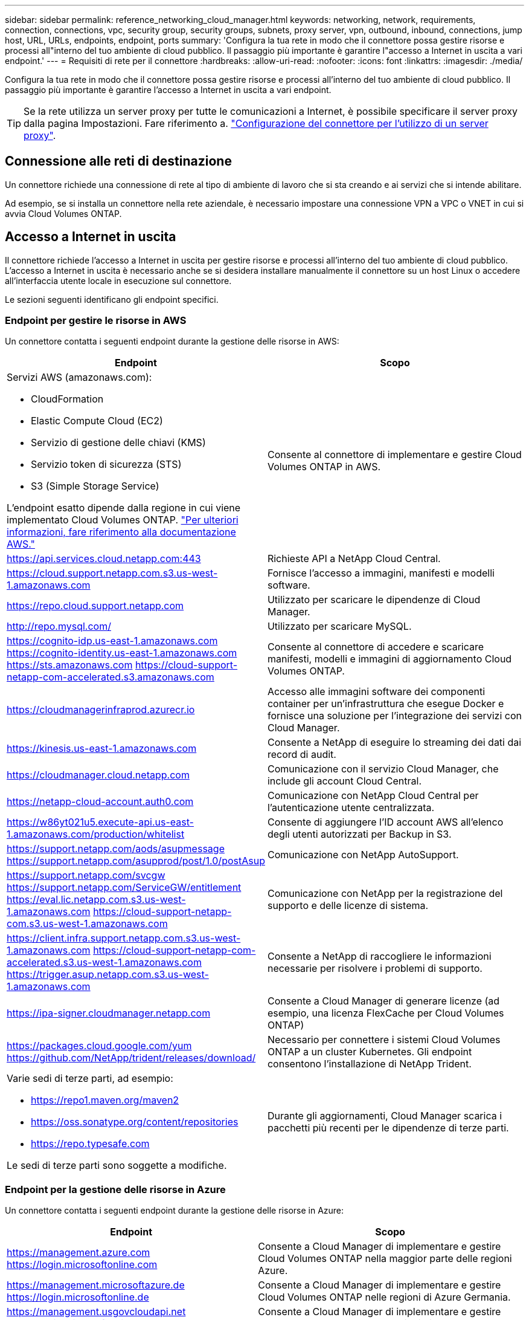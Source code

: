 ---
sidebar: sidebar 
permalink: reference_networking_cloud_manager.html 
keywords: networking, network, requirements, connection, connections, vpc, security group, security groups, subnets, proxy server, vpn, outbound, inbound, connections, jump host, URL, URLs, endpoints, endpoint, ports 
summary: 'Configura la tua rete in modo che il connettore possa gestire risorse e processi all"interno del tuo ambiente di cloud pubblico. Il passaggio più importante è garantire l"accesso a Internet in uscita a vari endpoint.' 
---
= Requisiti di rete per il connettore
:hardbreaks:
:allow-uri-read: 
:nofooter: 
:icons: font
:linkattrs: 
:imagesdir: ./media/


[role="lead"]
Configura la tua rete in modo che il connettore possa gestire risorse e processi all'interno del tuo ambiente di cloud pubblico. Il passaggio più importante è garantire l'accesso a Internet in uscita a vari endpoint.


TIP: Se la rete utilizza un server proxy per tutte le comunicazioni a Internet, è possibile specificare il server proxy dalla pagina Impostazioni. Fare riferimento a. link:task_configuring_proxy.html["Configurazione del connettore per l'utilizzo di un server proxy"].



== Connessione alle reti di destinazione

Un connettore richiede una connessione di rete al tipo di ambiente di lavoro che si sta creando e ai servizi che si intende abilitare.

Ad esempio, se si installa un connettore nella rete aziendale, è necessario impostare una connessione VPN a VPC o VNET in cui si avvia Cloud Volumes ONTAP.



== Accesso a Internet in uscita

Il connettore richiede l'accesso a Internet in uscita per gestire risorse e processi all'interno del tuo ambiente di cloud pubblico. L'accesso a Internet in uscita è necessario anche se si desidera installare manualmente il connettore su un host Linux o accedere all'interfaccia utente locale in esecuzione sul connettore.

Le sezioni seguenti identificano gli endpoint specifici.



=== Endpoint per gestire le risorse in AWS

Un connettore contatta i seguenti endpoint durante la gestione delle risorse in AWS:

[cols="43,57"]
|===
| Endpoint | Scopo 


 a| 
Servizi AWS (amazonaws.com):

* CloudFormation
* Elastic Compute Cloud (EC2)
* Servizio di gestione delle chiavi (KMS)
* Servizio token di sicurezza (STS)
* S3 (Simple Storage Service)


L'endpoint esatto dipende dalla regione in cui viene implementato Cloud Volumes ONTAP. https://docs.aws.amazon.com/general/latest/gr/rande.html["Per ulteriori informazioni, fare riferimento alla documentazione AWS."^]
| Consente al connettore di implementare e gestire Cloud Volumes ONTAP in AWS. 


| https://api.services.cloud.netapp.com:443 | Richieste API a NetApp Cloud Central. 


| https://cloud.support.netapp.com.s3.us-west-1.amazonaws.com | Fornisce l'accesso a immagini, manifesti e modelli software. 


| https://repo.cloud.support.netapp.com | Utilizzato per scaricare le dipendenze di Cloud Manager. 


| http://repo.mysql.com/ | Utilizzato per scaricare MySQL. 


| https://cognito-idp.us-east-1.amazonaws.com https://cognito-identity.us-east-1.amazonaws.com https://sts.amazonaws.com https://cloud-support-netapp-com-accelerated.s3.amazonaws.com | Consente al connettore di accedere e scaricare manifesti, modelli e immagini di aggiornamento Cloud Volumes ONTAP. 


| https://cloudmanagerinfraprod.azurecr.io | Accesso alle immagini software dei componenti container per un'infrastruttura che esegue Docker e fornisce una soluzione per l'integrazione dei servizi con Cloud Manager. 


| https://kinesis.us-east-1.amazonaws.com | Consente a NetApp di eseguire lo streaming dei dati dai record di audit. 


| https://cloudmanager.cloud.netapp.com | Comunicazione con il servizio Cloud Manager, che include gli account Cloud Central. 


| https://netapp-cloud-account.auth0.com | Comunicazione con NetApp Cloud Central per l'autenticazione utente centralizzata. 


| https://w86yt021u5.execute-api.us-east-1.amazonaws.com/production/whitelist | Consente di aggiungere l'ID account AWS all'elenco degli utenti autorizzati per Backup in S3. 


| https://support.netapp.com/aods/asupmessage https://support.netapp.com/asupprod/post/1.0/postAsup | Comunicazione con NetApp AutoSupport. 


| https://support.netapp.com/svcgw https://support.netapp.com/ServiceGW/entitlement https://eval.lic.netapp.com.s3.us-west-1.amazonaws.com https://cloud-support-netapp-com.s3.us-west-1.amazonaws.com | Comunicazione con NetApp per la registrazione del supporto e delle licenze di sistema. 


| https://client.infra.support.netapp.com.s3.us-west-1.amazonaws.com https://cloud-support-netapp-com-accelerated.s3.us-west-1.amazonaws.com https://trigger.asup.netapp.com.s3.us-west-1.amazonaws.com | Consente a NetApp di raccogliere le informazioni necessarie per risolvere i problemi di supporto. 


| https://ipa-signer.cloudmanager.netapp.com | Consente a Cloud Manager di generare licenze (ad esempio, una licenza FlexCache per Cloud Volumes ONTAP) 


| https://packages.cloud.google.com/yum https://github.com/NetApp/trident/releases/download/ | Necessario per connettere i sistemi Cloud Volumes ONTAP a un cluster Kubernetes. Gli endpoint consentono l'installazione di NetApp Trident. 


 a| 
Varie sedi di terze parti, ad esempio:

* https://repo1.maven.org/maven2
* https://oss.sonatype.org/content/repositories
* https://repo.typesafe.com


Le sedi di terze parti sono soggette a modifiche.
| Durante gli aggiornamenti, Cloud Manager scarica i pacchetti più recenti per le dipendenze di terze parti. 
|===


=== Endpoint per la gestione delle risorse in Azure

Un connettore contatta i seguenti endpoint durante la gestione delle risorse in Azure:

[cols="43,57"]
|===
| Endpoint | Scopo 


| https://management.azure.com https://login.microsoftonline.com | Consente a Cloud Manager di implementare e gestire Cloud Volumes ONTAP nella maggior parte delle regioni Azure. 


| https://management.microsoftazure.de https://login.microsoftonline.de | Consente a Cloud Manager di implementare e gestire Cloud Volumes ONTAP nelle regioni di Azure Germania. 


| https://management.usgovcloudapi.net https://login.microsoftonline.com | Consente a Cloud Manager di implementare e gestire Cloud Volumes ONTAP nelle regioni di Azure US Gov. 


| https://api.services.cloud.netapp.com:443 | Richieste API a NetApp Cloud Central. 


| https://cloud.support.netapp.com.s3.us-west-1.amazonaws.com | Fornisce l'accesso a immagini, manifesti e modelli software. 


| https://repo.cloud.support.netapp.com | Utilizzato per scaricare le dipendenze di Cloud Manager. 


| http://repo.mysql.com/ | Utilizzato per scaricare MySQL. 


| https://cognito-idp.us-east-1.amazonaws.com https://cognito-identity.us-east-1.amazonaws.com https://sts.amazonaws.com https://cloud-support-netapp-com-accelerated.s3.amazonaws.com | Consente al connettore di accedere e scaricare manifesti, modelli e immagini di aggiornamento Cloud Volumes ONTAP. 


| https://cloudmanagerinfraprod.azurecr.io | Accesso alle immagini software dei componenti container per un'infrastruttura che esegue Docker e fornisce una soluzione per l'integrazione dei servizi con Cloud Manager. 


| https://kinesis.us-east-1.amazonaws.com | Consente a NetApp di eseguire lo streaming dei dati dai record di audit. 


| https://cloudmanager.cloud.netapp.com | Comunicazione con il servizio Cloud Manager, che include gli account Cloud Central. 


| https://netapp-cloud-account.auth0.com | Comunicazione con NetApp Cloud Central per l'autenticazione utente centralizzata. 


| https://mysupport.netapp.com | Comunicazione con NetApp AutoSupport. 


| https://support.netapp.com/svcgw https://support.netapp.com/ServiceGW/entitlement https://eval.lic.netapp.com.s3.us-west-1.amazonaws.com https://cloud-support-netapp-com.s3.us-west-1.amazonaws.com | Comunicazione con NetApp per la registrazione del supporto e delle licenze di sistema. 


| https://client.infra.support.netapp.com.s3.us-west-1.amazonaws.com https://cloud-support-netapp-com-accelerated.s3.us-west-1.amazonaws.com https://trigger.asup.netapp.com.s3.us-west-1.amazonaws.com | Consente a NetApp di raccogliere le informazioni necessarie per risolvere i problemi di supporto. 


| https://ipa-signer.cloudmanager.netapp.com | Consente a Cloud Manager di generare licenze (ad esempio, una licenza FlexCache per Cloud Volumes ONTAP) 


| https://packages.cloud.google.com/yum https://github.com/NetApp/trident/releases/download/ | Necessario per connettere i sistemi Cloud Volumes ONTAP a un cluster Kubernetes. Gli endpoint consentono l'installazione di NetApp Trident. 


| *.blob.core.windows.net | Richiesto per coppie ha quando si utilizza un proxy. 


 a| 
Varie sedi di terze parti, ad esempio:

* https://repo1.maven.org/maven2
* https://oss.sonatype.org/content/repositories
* https://repo.typesafe.com


Le sedi di terze parti sono soggette a modifiche.
| Durante gli aggiornamenti, Cloud Manager scarica i pacchetti più recenti per le dipendenze di terze parti. 
|===


=== Endpoint per la gestione delle risorse in GCP

Un connettore contatta i seguenti endpoint durante la gestione delle risorse in GCP:

[cols="43,57"]
|===
| Endpoint | Scopo 


| https://www.googleapis.com | Consente al connettore di contattare le API Google per l'implementazione e la gestione di Cloud Volumes ONTAP in GCP. 


| https://api.services.cloud.netapp.com:443 | Richieste API a NetApp Cloud Central. 


| https://cloud.support.netapp.com.s3.us-west-1.amazonaws.com | Fornisce l'accesso a immagini, manifesti e modelli software. 


| https://repo.cloud.support.netapp.com | Utilizzato per scaricare le dipendenze di Cloud Manager. 


| http://repo.mysql.com/ | Utilizzato per scaricare MySQL. 


| https://cognito-idp.us-east-1.amazonaws.com https://cognito-identity.us-east-1.amazonaws.com https://sts.amazonaws.com https://cloud-support-netapp-com-accelerated.s3.amazonaws.com | Consente al connettore di accedere e scaricare manifesti, modelli e immagini di aggiornamento Cloud Volumes ONTAP. 


| https://cloudmanagerinfraprod.azurecr.io | Accesso alle immagini software dei componenti container per un'infrastruttura che esegue Docker e fornisce una soluzione per l'integrazione dei servizi con Cloud Manager. 


| https://kinesis.us-east-1.amazonaws.com | Consente a NetApp di eseguire lo streaming dei dati dai record di audit. 


| https://cloudmanager.cloud.netapp.com | Comunicazione con il servizio Cloud Manager, che include gli account Cloud Central. 


| https://netapp-cloud-account.auth0.com | Comunicazione con NetApp Cloud Central per l'autenticazione utente centralizzata. 


| https://mysupport.netapp.com | Comunicazione con NetApp AutoSupport. 


| https://support.netapp.com/svcgw https://support.netapp.com/ServiceGW/entitlement https://eval.lic.netapp.com.s3.us-west-1.amazonaws.com https://cloud-support-netapp-com.s3.us-west-1.amazonaws.com | Comunicazione con NetApp per la registrazione del supporto e delle licenze di sistema. 


| https://client.infra.support.netapp.com.s3.us-west-1.amazonaws.com https://cloud-support-netapp-com-accelerated.s3.us-west-1.amazonaws.com https://trigger.asup.netapp.com.s3.us-west-1.amazonaws.com | Consente a NetApp di raccogliere le informazioni necessarie per risolvere i problemi di supporto. 


| https://ipa-signer.cloudmanager.netapp.com | Consente a Cloud Manager di generare licenze (ad esempio, una licenza FlexCache per Cloud Volumes ONTAP) 


| https://packages.cloud.google.com/yum https://github.com/NetApp/trident/releases/download/ | Necessario per connettere i sistemi Cloud Volumes ONTAP a un cluster Kubernetes. Gli endpoint consentono l'installazione di NetApp Trident. 


 a| 
Varie sedi di terze parti, ad esempio:

* https://repo1.maven.org/maven2
* https://oss.sonatype.org/content/repositories
* https://repo.typesafe.com


Le sedi di terze parti sono soggette a modifiche.
| Durante gli aggiornamenti, Cloud Manager scarica i pacchetti più recenti per le dipendenze di terze parti. 
|===


=== Endpoint per installare il connettore su un host Linux

È possibile installare manualmente il software del connettore sul proprio host Linux. In tal caso, il programma di installazione del connettore deve accedere ai seguenti URL durante il processo di installazione:

* http://dev.mysql.com/get/mysql-community-release-el7-5.noarch.rpm
* https://dl.fedoraproject.org/pub/epel/epel-release-latest-7.noarch.rpm
* https://s3.amazonaws.com/aws-cli/awscli-bundle.zip


L'host potrebbe tentare di aggiornare i pacchetti del sistema operativo durante l'installazione. L'host può contattare diversi siti di mirroring per questi pacchetti di sistemi operativi.



=== Endpoint a cui si accede dal browser Web quando si utilizza l'interfaccia utente locale

Sebbene sia necessario eseguire quasi tutte le attività dall'interfaccia utente SaaS, sul connettore è ancora disponibile un'interfaccia utente locale. Il computer che esegue il browser Web deve disporre di connessioni ai seguenti endpoint:

[cols="43,57"]
|===
| Endpoint | Scopo 


| L'host del connettore  a| 
Per caricare la console di Cloud Manager, è necessario inserire l'indirizzo IP dell'host da un browser Web.

A seconda della connettività con il cloud provider, è possibile utilizzare l'IP privato o un IP pubblico assegnato all'host:

* Un IP privato funziona se si dispone di una VPN e di un accesso diretto alla rete virtuale
* Un IP pubblico funziona in qualsiasi scenario di rete


In ogni caso, è necessario proteggere l'accesso alla rete assicurandosi che le regole del gruppo di protezione consentano l'accesso solo da IP o subnet autorizzati.



| https://auth0.com https://cdn.auth0.com https://netapp-cloud-account.auth0.com https://services.cloud.netapp.com | Il browser Web si connette a questi endpoint per un'autenticazione utente centralizzata tramite NetApp Cloud Central. 


| https://widget.intercom.io | Per chat in-product che ti consente di parlare con gli esperti cloud di NetApp. 
|===


== Porte e gruppi di sicurezza

Non c'è traffico in entrata verso il connettore, a meno che non venga avviato. HTTP e HTTPS forniscono l'accesso a link:concept_connectors.html#the-local-user-interface["UI locale"], che utilizzerai in rare circostanze. SSH è necessario solo se è necessario connettersi all'host per la risoluzione dei problemi.



=== Regole per il connettore in AWS

Il gruppo di protezione per il connettore richiede regole sia in entrata che in uscita.



==== Regole in entrata

L'origine delle regole in entrata nel gruppo di sicurezza predefinito è 0.0.0.0/0.

[cols="10,10,80"]
|===
| Protocollo | Porta | Scopo 


| SSH | 22 | Fornisce l'accesso SSH all'host del connettore 


| HTTP | 80 | Fornisce l'accesso HTTP dai browser Web client all'interfaccia utente locale e alle connessioni da Cloud Compliance 


| HTTPS | 443 | Fornisce l'accesso HTTPS dai browser Web client all'interfaccia utente locale 


| TCP | 3128 | Fornisce all'istanza Cloud Compliance l'accesso a Internet, se la rete AWS non utilizza un NAT o un proxy 
|===


==== Regole in uscita

Il gruppo di protezione predefinito per il connettore apre tutto il traffico in uscita. Se questo è accettabile, attenersi alle regole di base per le chiamate in uscita. Se sono necessarie regole più rigide, utilizzare le regole avanzate in uscita.



===== Regole di base in uscita

Il gruppo di protezione predefinito per il connettore include le seguenti regole in uscita.

[cols="20,20,60"]
|===
| Protocollo | Porta | Scopo 


| Tutti i TCP | Tutto | Tutto il traffico in uscita 


| Tutti gli UDP | Tutto | Tutto il traffico in uscita 
|===


===== Regole avanzate in uscita

Se sono necessarie regole rigide per il traffico in uscita, è possibile utilizzare le seguenti informazioni per aprire solo le porte richieste per la comunicazione in uscita dal connettore.


NOTE: L'indirizzo IP di origine è l'host del connettore.

[cols="5*"]
|===
| Servizio | Protocollo | Porta | Destinazione | Scopo 


.9+| Active Directory | TCP | 88 | Insieme di strutture di Active Directory | Autenticazione Kerberos V. 


| TCP | 139 | Insieme di strutture di Active Directory | Sessione del servizio NetBIOS 


| TCP | 389 | Insieme di strutture di Active Directory | LDAP 


| TCP | 445 | Insieme di strutture di Active Directory | Microsoft SMB/CIFS su TCP con frame NetBIOS 


| TCP | 464 | Insieme di strutture di Active Directory | Kerberos V change & set password (SET_CHANGE) 


| TCP | 749 | Insieme di strutture di Active Directory | Modifica e impostazione della password Kerberos V di Active Directory (RPCSEC_GSS) 


| UDP | 137 | Insieme di strutture di Active Directory | Servizio nomi NetBIOS 


| UDP | 138 | Insieme di strutture di Active Directory | Servizio datagramma NetBIOS 


| UDP | 464 | Insieme di strutture di Active Directory | Amministrazione delle chiavi Kerberos 


| Chiamate API e AutoSupport | HTTPS | 443 | LIF gestione cluster ONTAP e Internet in uscita | Chiamate API ad AWS e ONTAP e invio di messaggi AutoSupport a NetApp 


.2+| Chiamate API | TCP | 3000 | LIF gestione cluster ONTAP | Chiamate API a ONTAP 


| TCP | 8088 | Backup su S3 | API chiama il backup in S3 


| DNS | UDP | 53 | DNS | Utilizzato per la risoluzione DNS da parte di Cloud Manager 


| Conformità al cloud | HTTP | 80 | Istanza di Cloud Compliance | Conformità del cloud per Cloud Volumes ONTAP 
|===


=== Regole per il connettore in Azure

Il gruppo di protezione per il connettore richiede regole sia in entrata che in uscita.



==== Regole in entrata

L'origine delle regole in entrata nel gruppo di sicurezza predefinito è 0.0.0.0/0.

[cols="3*"]
|===
| Porta | Protocollo | Scopo 


| 22 | SSH | Fornisce l'accesso SSH all'host del connettore 


| 80 | HTTP | Fornisce l'accesso HTTP dai browser Web client all'interfaccia utente locale 


| 443 | HTTPS | Fornisce l'accesso HTTPS dai browser Web client all'interfaccia utente locale 
|===


==== Regole in uscita

Il gruppo di protezione predefinito per il connettore apre tutto il traffico in uscita. Se questo è accettabile, attenersi alle regole di base per le chiamate in uscita. Se sono necessarie regole più rigide, utilizzare le regole avanzate in uscita.



===== Regole di base in uscita

Il gruppo di protezione predefinito per il connettore include le seguenti regole in uscita.

[cols="3*"]
|===
| Porta | Protocollo | Scopo 


| Tutto | Tutti i TCP | Tutto il traffico in uscita 


| Tutto | Tutti gli UDP | Tutto il traffico in uscita 
|===


===== Regole avanzate in uscita

Se sono necessarie regole rigide per il traffico in uscita, è possibile utilizzare le seguenti informazioni per aprire solo le porte richieste per la comunicazione in uscita dal connettore.


NOTE: L'indirizzo IP di origine è l'host del connettore.

[cols="5*"]
|===
| Servizio | Porta | Protocollo | Destinazione | Scopo 


.9+| Active Directory | 88 | TCP | Insieme di strutture di Active Directory | Autenticazione Kerberos V. 


| 139 | TCP | Insieme di strutture di Active Directory | Sessione del servizio NetBIOS 


| 389 | TCP | Insieme di strutture di Active Directory | LDAP 


| 445 | TCP | Insieme di strutture di Active Directory | Microsoft SMB/CIFS su TCP con frame NetBIOS 


| 464 | TCP | Insieme di strutture di Active Directory | Kerberos V change & set password (SET_CHANGE) 


| 749 | TCP | Insieme di strutture di Active Directory | Modifica e impostazione della password Kerberos V di Active Directory (RPCSEC_GSS) 


| 137 | UDP | Insieme di strutture di Active Directory | Servizio nomi NetBIOS 


| 138 | UDP | Insieme di strutture di Active Directory | Servizio datagramma NetBIOS 


| 464 | UDP | Insieme di strutture di Active Directory | Amministrazione delle chiavi Kerberos 


| Chiamate API e AutoSupport | 443 | HTTPS | LIF gestione cluster ONTAP e Internet in uscita | Chiamate API ad AWS e ONTAP e invio di messaggi AutoSupport a NetApp 


| Chiamate API | 3000 | TCP | LIF gestione cluster ONTAP | Chiamate API a ONTAP 


| DNS | 53 | UDP | DNS | Utilizzato per la risoluzione DNS da parte di Cloud Manager 
|===


=== Regole per il connettore in GCP

Le regole firewall per il connettore richiedono regole sia in entrata che in uscita.



==== Regole in entrata

L'origine delle regole in entrata nelle regole firewall predefinite è 0.0.0.0/0.

[cols="10,10,80"]
|===
| Protocollo | Porta | Scopo 


| SSH | 22 | Fornisce l'accesso SSH all'host del connettore 


| HTTP | 80 | Fornisce l'accesso HTTP dai browser Web client all'interfaccia utente locale 


| HTTPS | 443 | Fornisce l'accesso HTTPS dai browser Web client all'interfaccia utente locale 
|===


==== Regole in uscita

Le regole firewall predefinite per il connettore aprono tutto il traffico in uscita. Se questo è accettabile, attenersi alle regole di base per le chiamate in uscita. Se sono necessarie regole più rigide, utilizzare le regole avanzate in uscita.



===== Regole di base in uscita

Le regole firewall predefinite per il connettore includono le seguenti regole in uscita.

[cols="20,20,60"]
|===
| Protocollo | Porta | Scopo 


| Tutti i TCP | Tutto | Tutto il traffico in uscita 


| Tutti gli UDP | Tutto | Tutto il traffico in uscita 
|===


===== Regole avanzate in uscita

Se sono necessarie regole rigide per il traffico in uscita, è possibile utilizzare le seguenti informazioni per aprire solo le porte richieste per la comunicazione in uscita dal connettore.


NOTE: L'indirizzo IP di origine è l'host del connettore.

[cols="5*"]
|===
| Servizio | Protocollo | Porta | Destinazione | Scopo 


.9+| Active Directory | TCP | 88 | Insieme di strutture di Active Directory | Autenticazione Kerberos V. 


| TCP | 139 | Insieme di strutture di Active Directory | Sessione del servizio NetBIOS 


| TCP | 389 | Insieme di strutture di Active Directory | LDAP 


| TCP | 445 | Insieme di strutture di Active Directory | Microsoft SMB/CIFS su TCP con frame NetBIOS 


| TCP | 464 | Insieme di strutture di Active Directory | Kerberos V change & set password (SET_CHANGE) 


| TCP | 749 | Insieme di strutture di Active Directory | Modifica e impostazione della password Kerberos V di Active Directory (RPCSEC_GSS) 


| UDP | 137 | Insieme di strutture di Active Directory | Servizio nomi NetBIOS 


| UDP | 138 | Insieme di strutture di Active Directory | Servizio datagramma NetBIOS 


| UDP | 464 | Insieme di strutture di Active Directory | Amministrazione delle chiavi Kerberos 


| Chiamate API e AutoSupport | HTTPS | 443 | LIF gestione cluster ONTAP e Internet in uscita | Chiamate API a GCP e ONTAP e invio di messaggi AutoSupport a NetApp 


| Chiamate API | TCP | 3000 | LIF gestione cluster ONTAP | Chiamate API a ONTAP 


| DNS | UDP | 53 | DNS | Utilizzato per la risoluzione DNS da parte di Cloud Manager 
|===